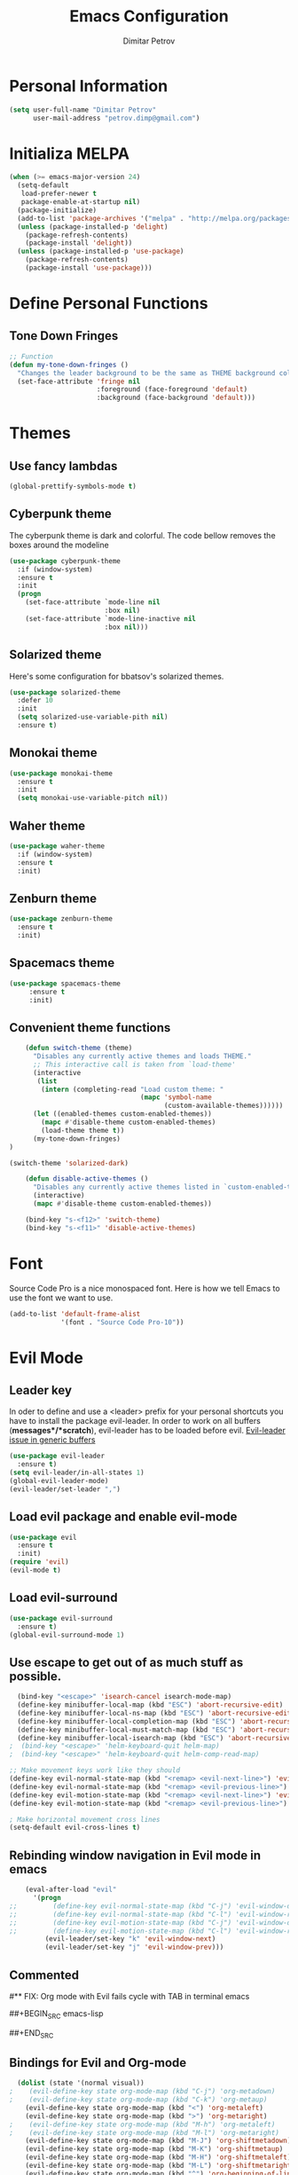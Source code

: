 #+TITLE:Emacs Configuration
#+AUTHOR:Dimitar Petrov
#+STARTUP: overview

* Personal Information

#+BEGIN_SRC emacs-lisp
  (setq user-full-name "Dimitar Petrov"
        user-mail-address "petrov.dimp@gmail.com")
#+END_SRC

* Initializa MELPA

#+BEGIN_SRC emacs-lisp
  (when (>= emacs-major-version 24)
    (setq-default
     load-prefer-newer t
     package-enable-at-startup nil)
    (package-initialize)
    (add-to-list 'package-archives '("melpa" . "http://melpa.org/packages/") t)
    (unless (package-installed-p 'delight)
      (package-refresh-contents)
      (package-install 'delight))
    (unless (package-installed-p 'use-package)
      (package-refresh-contents)
      (package-install 'use-package)))
#+END_SRC

* Define Personal Functions  
** Tone Down Fringes
#+BEGIN_SRC emacs-lisp
  ;; Function
  (defun my-tone-down-fringes ()
    "Changes the leader background to be the same as THEME background color."
    (set-face-attribute 'fringe nil
                        :foreground (face-foreground 'default)
                        :background (face-background 'default)))
#+END_SRC

* Themes
** Use fancy lambdas

#+BEGIN_SRC emacs-lisp
  (global-prettify-symbols-mode t)
#+END_SRC

** Cyberpunk theme

The cyberpunk theme is dark and colorful. The code bellow removes the boxes around the modeline
#+BEGIN_SRC emacs-lisp
(use-package cyberpunk-theme
  :if (window-system)
  :ensure t
  :init
  (progn
    (set-face-attribute `mode-line nil
                        :box nil)
    (set-face-attribute `mode-line-inactive nil
                        :box nil)))
#+END_SRC

** Solarized theme

Here's some configuration for bbatsov's solarized themes.
#+BEGIN_SRC emacs-lisp
  (use-package solarized-theme
    :defer 10
    :init
    (setq solarized-use-variable-pith nil)
    :ensure t)
#+END_SRC

** Monokai theme

#+BEGIN_SRC emacs-lisp
  (use-package monokai-theme
    :ensure t
    :init
    (setq monokai-use-variable-pitch nil))
#+END_SRC

** Waher theme

#+BEGIN_SRC emacs-lisp
    (use-package waher-theme
      :if (window-system)
      :ensure t
      :init)
#+END_SRC

** Zenburn theme
   
#+BEGIN_SRC emacs-lisp
  (use-package zenburn-theme
    :ensure t
    :init)
#+END_SRC

** Spacemacs theme

#+BEGIN_SRC emacs-lisp
   (use-package spacemacs-theme
        :ensure t
        :init)
#+END_SRC

** Convenient theme functions

#+BEGIN_SRC emacs-lisp
      (defun switch-theme (theme)
        "Disables any currently active themes and loads THEME."
        ;; This interactive call is taken from `load-theme'
        (interactive
         (list
          (intern (completing-read "Load custom theme: "
                                   (mapc 'symbol-name
                                         (custom-available-themes))))))
        (let ((enabled-themes custom-enabled-themes))
          (mapc #'disable-theme custom-enabled-themes)
          (load-theme theme t))
        (my-tone-down-fringes)
  )

  (switch-theme 'solarized-dark)

      (defun disable-active-themes ()
        "Disables any currently active themes listed in `custom-enabled-themes'."
        (interactive)
        (mapc #'disable-theme custom-enabled-themes))

      (bind-key "s-<f12>" 'switch-theme)
      (bind-key "s-<f11>" 'disable-active-themes)
#+END_SRC

* Font

Source Code Pro is a nice monospaced font.
Here is how we tell Emacs to use the font we want to use.
#+BEGIN_SRC emacs-lisp
  (add-to-list 'default-frame-alist
               '(font . "Source Code Pro-10"))
#+END_SRC

* Evil Mode
** Leader key
In oder to define and use a <leader> prefix for your personal shortcuts you have to install the package evil-leader. In order to work on all buffers (*messages*/*scratch*), evil-leader has to be loaded before evil. [[https://github.com/cofi/evil-leader/issues/10][Evil-leader issue in generic buffers]]

#+BEGIN_SRC emacs-lisp
  (use-package evil-leader
    :ensure t)
  (setq evil-leader/in-all-states 1)
  (global-evil-leader-mode)
  (evil-leader/set-leader ",")
#+END_SRC

** Load evil package and enable evil-mode

 #+BEGIN_SRC emacs-lisp
   (use-package evil
     :ensure t
     :init)
   (require 'evil)
   (evil-mode t)
 #+END_SRC

** Load evil-surround

#+BEGIN_SRC emacs-lisp
  (use-package evil-surround
    :ensure t)
  (global-evil-surround-mode 1)
#+END_SRC

** Use escape to get out of as much stuff as possible.

#+BEGIN_SRC emacs-lisp
    (bind-key "<escape>" 'isearch-cancel isearch-mode-map)
    (define-key minibuffer-local-map (kbd "ESC") 'abort-recursive-edit)
    (define-key minibuffer-local-ns-map (kbd "ESC") 'abort-recursive-edit)
    (define-key minibuffer-local-completion-map (kbd "ESC") 'abort-recursive-edit)
    (define-key minibuffer-local-must-match-map (kbd "ESC") 'abort-recursive-edit)
    (define-key minibuffer-local-isearch-map (kbd "ESC") 'abort-recursive-edit)
  ;  (bind-key "<escape>" 'helm-keyboard-quit helm-map)
  ;  (bind-key "<escape>" 'helm-keyboard-quit helm-comp-read-map)

  ;; Make movement keys work like they should
  (define-key evil-normal-state-map (kbd "<remap> <evil-next-line>") 'evil-next-visual-line)
  (define-key evil-normal-state-map (kbd "<remap> <evil-previous-line>") 'evil-previous-visual-line)
  (define-key evil-motion-state-map (kbd "<remap> <evil-next-line>") 'evil-next-visual-line)
  (define-key evil-motion-state-map (kbd "<remap> <evil-previous-line>") 'evil-previous-visual-line)

  ; Make horizontal movement cross lines                                    
  (setq-default evil-cross-lines t)
#+END_SRC

** Rebinding window navigation in Evil mode in emacs

#+BEGIN_SRC emacs-lisp
    (eval-after-load "evil"
      '(progn
;;         (define-key evil-normal-state-map (kbd "C-j") 'evil-window-down)
;;         (define-key evil-normal-state-map (kbd "C-l") 'evil-window-right)
;;         (define-key evil-motion-state-map (kbd "C-j") 'evil-window-down)
;;         (define-key evil-motion-state-map (kbd "C-l") 'evil-window-right)
         (evil-leader/set-key "k" 'evil-window-next)
         (evil-leader/set-key "j" 'evil-window-prev)))

#+END_SRC

** Commented
#** FIX: Org mode with Evil fails cycle with TAB in terminal emacs 
#
##+BEGIN_SRC emacs-lisp
#  (add-hook 'org-mode-hook
#            (lambda ()
#              (define-key evil-normal-state-map (kbd "TAB") 'org-cycle)))
##+END_SRC

** Bindings for Evil and Org-mode

#+BEGIN_SRC emacs-lisp
  (dolist (state '(normal visual))
;    (evil-define-key state org-mode-map (kbd "C-j") 'org-metadown)
;    (evil-define-key state org-mode-map (kbd "C-k") 'org-metaup)
    (evil-define-key state org-mode-map (kbd "<") 'org-metaleft)
    (evil-define-key state org-mode-map (kbd ">") 'org-metaright)
;    (evil-define-key state org-mode-map (kbd "M-h") 'org-metaleft)
;    (evil-define-key state org-mode-map (kbd "M-l") 'org-metaright)
    (evil-define-key state org-mode-map (kbd "M-J") 'org-shiftmetadown)
    (evil-define-key state org-mode-map (kbd "M-K") 'org-shiftmetaup)
    (evil-define-key state org-mode-map (kbd "M-H") 'org-shiftmetaleft)
    (evil-define-key state org-mode-map (kbd "M-L") 'org-shiftmetaright)
    (evil-define-key state org-mode-map (kbd "^") 'org-beginning-of-line)
    (evil-define-key state org-mode-map (kbd "$") 'org-end-of-line))

  (evil-define-key 'normal org-mode-map (kbd "<tab>") 'org-cycle)

;  (bind-key "J" 'org-agenda-goto-date org-agenda-mode-map)
;  (bind-key "j" 'evil-next-line org-agenda-mode-map)
;  (bind-key "k" 'evil-previous-line org-agenda-mode-map)

  ;;; evil surround pairs

  (defun evil-surround-org-pairs ()
    (push '(?= . ("=" . "=")) evil-surround-pairs-alist)
    (push '(?~ . ("~" . "~")) evil-surround-pairs-alist))

  (add-hook 'org-mode-hook 'evil-surround-org-pairs)

  ;;; get out of editing a source block

  (add-hook 'org-src-mode-map (lambda () (evil-local-set-key 'normal (kbd "Z Z") 'org-edit-src-exit)))
#+END_SRC

** Display relative numbers for the current buffer

#+BEGIN_SRC emacs-lisp
  (use-package relative-line-numbers
    :ensure t
    :init)
  (global-relative-line-numbers-mode)

  (defun relative-abs-line-numbers-format (offset)
    "The default formatting function.
  Return the absolute value of OFFSET, converted to string."
    (if (= 0 offset)
        (number-to-string (line-number-at-pos))
      (number-to-string (abs offset))))

  (setq relative-line-numbers-format 'relative-abs-line-numbers-format)
#+END_SRC

*** Disable line numbers in org-mode

#+BEGIN_SRC emacs-lisp
  (add-hook 'org-mode-hook (lambda () (relative-line-numbers-mode 0)))
#+END_SRC

*** Define Leader shortcuts 
    
#+BEGIN_SRC emacs-lisp
  (evil-leader/set-key "l" 'evil-next-buffer)
  (evil-leader/set-key "h" 'evil-prev-buffer)
#+END_SRC

** Vim bindings for Org-Agenda
   
#+BEGIN_SRC emacs-lisp
  (add-to-list 'evil-motion-state-modes 'org-agenda-mode)
#+END_SRC

* Org Mode 
** Display Preferences
Display an outline of pretty bullets instead of list of asterisks

#+BEGIN_SRC emacs-lisp
  (use-package org-bullets
    :ensure t)
  (require 'org-bullets)
  (add-hook 'org-mode-hook
            (lambda ()
              (org-bullets-mode t)))
  (setq org-hide-leading-stars t)
#+END_SRC

Also change the usual ellipsis(...) with a little downward-pointing that org displays when there is stuff under a header
#+BEGIN_SRC emacs-lisp
  (setq org-ellipsis "⤵")
#+END_SRC
Use syntax highlighting in source blocks while editing.
#+BEGIN_SRC emacs-lisp
(setq org-src-fontify-natively t)
#+END_SRC

Make TAB act as if it were issued in a buffer of the language's major mode

#+BEGIN_SRC emacs-lisp

#+END_SRC

** Org Modules

#+BEGIN_SRC emacs-lisp
  ; Enable habit tracking (and a bunch of other modules)
  (setq org-modules '(
                      org-habit
                      org-bbdb
                      org-bibtex
                      org-crypt
                      org-gnus
                      org-id
                      org-info
                      org-jsinfo
                      org-inlinetask
                      org-irc
                      org-mew
                      org-mhe
                      org-protocol
                      org-rmail
                      org-w3m
                      ))

  (eval-after-load 'org
    '(org-load-modules-maybe t))

  (setq org-expiry-inactive-timestamps t)

  ; position the habit graph on the agenda to the right of the default
  (setq org-habit-graph-column 50)

#+END_SRC

** Keybindings
   
#+BEGIN_SRC emacs-lisp
  (global-set-key "\C-cl" 'org-store-link)
  (global-set-key "\C-ca" 'org-agenda)
  (global-set-key "\C-cc" 'org-capture)
  (global-set-key "\C-cb" 'org-iswitchb)
#+END_SRC

** Add Org-Pomodoro

You can start a pomodoro for the task at point or select one from the last tasks that you clocked time for. Each clocked-in pomodoro starts a timer of 25 minutes and after each pomodoro break timer of 5 minutes is started automatically. Every 4 breaks long break is started with 20 minutes. All values are customizable.
#+BEGIN_SRC emacs-lisp
  (use-package org-pomodoro
    :ensure t)
#+END_SRC

** Editing source code
I do not want to get distracted by the same code in the other window, so i want org src to use the current window.

#+BEGIN_SRC emacs-lisp
  (setq org-src-window-setup 'current-window)
#+END_SRC

** Setting up default files
   The following sets a default target file for notes, and defines a global key for capturing new material.

#+BEGIN_SRC emacs-lisp
  ;; Set to the location of my Org files on the NFS Share
  (setq org-directory "/media/rdisk/new_tree/SelfImprover/OrgModeRepo")

  (setq org-default-notes-file (concat org-directory "/notes.org"))

  (setq org-capture-templates
        '(("t" "Todo" entry (file+headline
                             (concat org-directory "/NixOrg/gtd.org") "Tasks")
           "* TODO %?\n  %i\n  %a\n")
          ("j" "Journal" entry (file+datetree
                                (concat org-directory "/NixOrg/journal.org"))
           "* %?\nEntered on %U\n  %i\n  %a")))

  ;; Set up org-mobile-directory
  (setq org-mobile-directory (concat org-directory "/MobileOrg"))

  ;; Set to the name of the file where new notes will be stored
  (setq org-mobile-inbox-for-pull (concat org-directory "/NixOrg/flagged.org"))
#+END_SRC

** Org Agenda Configuration
   
#+BEGIN_SRC emacs-lisp
  (setq org-agenda-files
        (list (concat org-directory "/NixOrg/gtd.org")
              (concat org-directory "/NixOrg/notes.org")))
;;              (concat org-directory "/NixOrg/business.org")
;;              (concat org-directory "/NixOrg/personal.org")))
#+END_SRC

* Yaml Mode

Install and enable yaml mode

#+BEGIN_SRC emacs-lisp
  (use-package yaml-mode
    :ensure t)

  (add-hook 'yaml-mode-hook
            (lambda ()
              (define-key yaml-mode-map "\C-m" 'newline-and-indent)))
#+END_SRC  

* Use smex to handle M-x with ido

#+BEGIN_SRC emacs-lisp
  (use-package smex
    :ensure t)

  (smex-initialize)
  (global-set-key (kbd "M-x") 'smex)
  (global-set-key (kbd "M-X") 'smex-major-mode-commands)
#+END_SRC

* General configuration
** Turn off bars

#+BEGIN_SRC emacs-lisp
  (menu-bar-mode -1)
  (toggle-scroll-bar -1)
  (tool-bar-mode -1)
#+END_SRC

** Disable emacs welcome screen
   
#+BEGIN_SRC emacs-lisp
  (setq inhibit-startup-message t)
#+END_SRC

** Adjust windows margins

#+BEGIN_SRC emacs-lisp
  (setq-default left-margin-width 0 right-margin-width 0) ; Define new widths.
   (set-window-buffer nil (current-buffer)) ; Use them now.
#+END_SRC

** Sane defaults

Some default configurations
#+BEGIN_SRC emacs-lisp
  ;; Answering just 'y' or 'n' will do
  (defalias 'yes-or-no-p 'y-or-n-p)

  ;; Turn off the blinking cursor
  (blink-cursor-mode -1)

#+END_SRC
 
Enable line highlight

#+BEGIN_SRC emacs-lisp
  (global-hl-line-mode t)
#+END_SRC

Disable Indent-Tabs-mode
#+BEGIN_SRC emacs-lisp
  (setq-default indent-tabs-mode nil)
  (setq-default tab-width 2)
#+END_SRC

** Backups
This is one of the things people usually want to change right away. Emacs saves backup files in the current directory.
 #+BEGIN_SRC emacs-lisp
   (setq backup-directory-alist '(("." . "~/.emacs.d/backups")))
 #+END_SRC

** HTTP

#+BEGIN_SRC emacs-lisp
  (use-package ob-http
    :ensure t)
#+END_SRC

** Diagrams and graphics
Graphviz and Ditaa make it easier to create diagrams from Emacs. See http://sachachua.com/evil-plans for examples and source. 

#+BEGIN_SRC emacs-lisp
  (setq org-ditaa-jar-path "/usr/share/java/ditaa/ditaa-0_9.jar")
  (setq org-startup-with-inline-images t)
  (use-package org
    :config
    (progn
      (add-hook 'org-babel-after-execute-hook 'org-display-inline-images)
      (org-babel-do-load-languages
       'org-babel-load-languages
       '((dot . t)
         (ditaa . t)
         (sh . t)
         (http . t)
         (perl . t)
         (python . t)
         (R . t)))
      (add-to-list 'org-src-lang-modes '("dot" . graphviz-dot))))
#+END_SRC

** Powerline

#+BEGIN_SRC emacs-lisp
  (use-package powerline
    :ensure t)
  (require 'powerline)
  (powerline-vim-theme)
  (display-time-mode t)
#+END_SRC

** Helm-interactive completion
   
Help makes it easy to complete various things. I find it to be easier to configure that ido in order to get completion in as many places as possible, although I prefer ido's way of switching buffers.

#+BEGIN_SRC emacs-lisp
  (use-package helm
    :ensure t
    :diminish helm-mode
    :init
    (progn
      (require 'helm-config)
      (setq helm-candidate-number-limit 100)
      ;; From https://gist.github.com/antifuchs/9238468
      (setq helm-idle-delay 0.0 ; update fast sources immediately (doesn't).
            helm-input-idle-delay 0.01  ; this actually updates things
                                          ; reeeelatively quickly.
            helm-yas-display-key-on-candidate t
            helm-quick-update t
            helm-M-x-requires-pattern nil
            helm-ff-skip-boring-files t)
      (helm-mode))
    :bind (("C-c h" . helm-mini)
           ("C-h a" . helm-apropos)
           ("C-x C-b" . helm-buffers-list)
           ("C-x b" . helm-buffers-list)
           ("M-y" . helm-show-kill-ring)
           ("M-x" . helm-M-x)
           ("C-x c o" . helm-occur)
           ("C-x c s" . helm-swoop)
           ("C-x c y" . helm-yas-complete)
           ("C-x c Y" . helm-yas-create-snippet-on-region)
           ("C-x c SPC" . helm-all-mark-rings)))

#+END_SRC

Also, visual-line-mode is so much better than auto-fill-mode. It does not actually break the text into multiple lines - it only looks that way

#+BEGIN_SRC emacs-lisp
  (remove-hook 'text-mode-hook #'turn-on-auto-fill)
  (add-hook 'text-mode-hook 'turn-on-visual-line-mode)
#+END_SRC

** Projectile

Install projectile and helm-projectile

#+BEGIN_SRC emacs-lisp
  (use-package projectile
    :ensure t
    :diminish projectile-mode
    :config
    (progn
      (setq projectile-require-project-root nil)
      (setq projectile-keymap-prefix (kbd "C-c p"))
      (setq projectile-completion-system 'default)
      (setq projectile-enable-caching t)
      (setq projectile-indexing-method 'alien)
      (add-to-list 'projectile-globally-ignored-files "node-modules"))
    :config
    (projectile-global-mode))
  (use-package helm-projectile
    :ensure t)
#+END_SRC

** Smooth scrolling

In order to disable the jumpy scrolling
#+BEGIN_SRC emacs-lisp
  (use-package smooth-scrolling
    :ensure t
    :init)
  (setq scroll-margin 5 scroll-conservatively 9999 scroll-step 1)
#+END_SRC

** Set default browser to uzbl

#+BEGIN_SRC emacs-lisp
  (setq browse-url-browser-function 'browse-url-generic
        browse-url-generic-program "uzbl")
#+END_SRC

* Links
** [[http://juanjoalvarez.net/es/detail/2014/sep/19/vim-emacsevil-chaotic-migration-guide/][Evil Migration Guide]]
** [[https://github.com/hrs/dotfiles/tree/master/emacs.d][Harry Schwartz Emacs Configuration]]
** [[http://pages.sachachua.com/.emacs.d/Sacha.html][Sacha Chua's Emacs Configuration]]
** [[https://spwhitton.name/blog/entry/eviltricks/][Evil Tricks]]
** [[https://github.com/aaronbieber/dotfiles/tree/master/configs/emacs.d/evil-rebellion][Aron Bieber Evil Rebelion]]
** [[http://doc.norang.ca/][Norang - Organize Your Life in Plain Text]]
* Configure ido (disabled)

#+BEGIN_SRC emacs-lisp
;  (setq ido-enable-flex-matching t)
;  (setq ido-everywhere t)
;  (ido-mode 1)
;  (ido-ubiquitous)
;  (flx-ido-mode 1) ; better/faster matching
;  (setq ido-create-new-buffer 'always) ; don't confirm to create new buffers
;  (ido-vertical-mode 1)
;  (setq ido-vertical-define-keys 'C-n-and-C-p-only)
#+END_SRC

